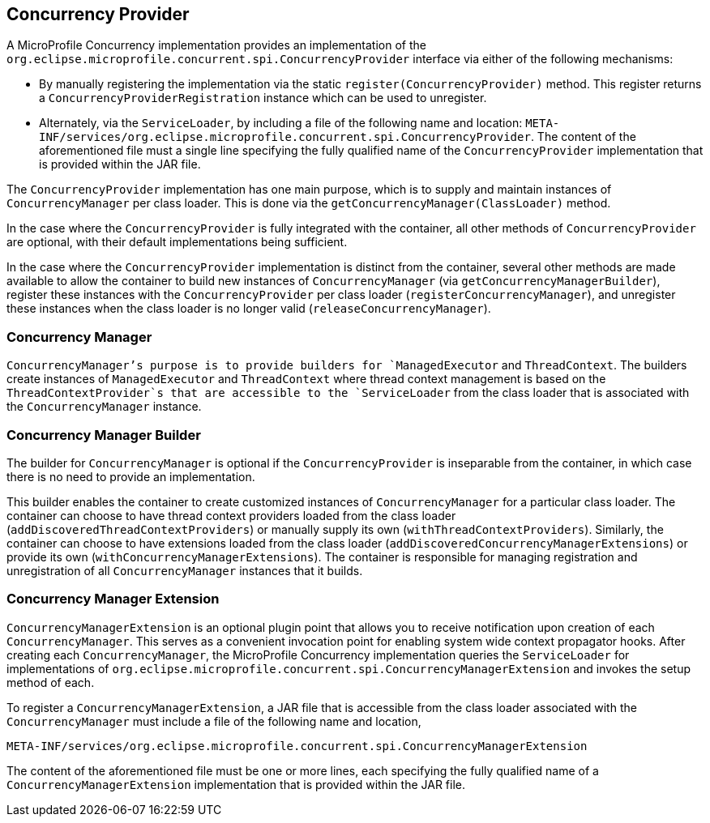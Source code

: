 //
// Copyright (c) 2018 Contributors to the Eclipse Foundation
//
// Licensed under the Apache License, Version 2.0 (the "License");
// you may not use this file except in compliance with the License.
// You may obtain a copy of the License at
//
//     http://www.apache.org/licenses/LICENSE-2.0
//
// Unless required by applicable law or agreed to in writing, software
// distributed under the License is distributed on an "AS IS" BASIS,
// WITHOUT WARRANTIES OR CONDITIONS OF ANY KIND, either express or implied.
// See the License for the specific language governing permissions and
// limitations under the License.
//

[[concurrencyprovider]]
== Concurrency Provider

A MicroProfile Concurrency implementation provides an implementation of the `org.eclipse.microprofile.concurrent.spi.ConcurrencyProvider` interface via either of the following mechanisms:

- By manually registering the implementation via the static `register(ConcurrencyProvider)` method. This register returns a `ConcurrencyProviderRegistration` instance which can be used to unregister.

- Alternately, via the `ServiceLoader`, by including a file of the following name and location:
  `META-INF/services/org.eclipse.microprofile.concurrent.spi.ConcurrencyProvider`.
  The content of the aforementioned file must a single line specifying the fully qualified name of the `ConcurrencyProvider` implementation that is provided within the JAR file.

The `ConcurrencyProvider` implementation has one main purpose, which is to supply and maintain instances of `ConcurrencyManager` per class loader. This is done via the `getConcurrencyManager(ClassLoader)` method.

In the case where the `ConcurrencyProvider` is fully integrated with the container, all other methods of `ConcurrencyProvider` are optional, with their default implementations being sufficient.

In the case where the `ConcurrencyProvider` implementation is distinct from the container, several other methods are made available to allow the container to build new instances of `ConcurrencyManager` (via `getConcurrencyManagerBuilder`), register these instances with the `ConcurrencyProvider` per class loader (`registerConcurrencyManager`), and unregister these instances when the class loader is no longer valid (`releaseConcurrencyManager`).

=== Concurrency Manager

`ConcurrencyManager`'s purpose is to provide builders for `ManagedExecutor` and `ThreadContext`. The builders create instances of `ManagedExecutor` and `ThreadContext` where thread context management is based on the `ThreadContextProvider`s that are accessible to the `ServiceLoader` from the class loader that is associated with the `ConcurrencyManager` instance.

=== Concurrency Manager Builder

The builder for `ConcurrencyManager` is optional if the `ConcurrencyProvider` is inseparable from the container, in which case there is no need to provide an implementation.

This builder enables the container to create customized instances of `ConcurrencyManager` for a particular class loader. The container can choose to have thread context providers loaded from the class loader (`addDiscoveredThreadContextProviders`) or manually supply its own (`withThreadContextProviders`). Similarly, the container can choose to have extensions loaded from the class loader (`addDiscoveredConcurrencyManagerExtensions`) or provide its own (`withConcurrencyManagerExtensions`). The container is responsible for managing registration and unregistration of all `ConcurrencyManager` instances that it builds.

=== Concurrency Manager Extension

`ConcurrencyManagerExtension` is an optional plugin point that allows you to receive notification upon creation of each `ConcurrencyManager`. This serves as a convenient invocation point for enabling system wide context propagator hooks. After creating each `ConcurrencyManager`, the MicroProfile Concurrency implementation queries the `ServiceLoader` for implementations of `org.eclipse.microprofile.concurrent.spi.ConcurrencyManagerExtension` and invokes the setup method of each.

To register a `ConcurrencyManagerExtension`, a JAR file that is accessible from the class loader associated with the `ConcurrencyManager` must include a file of the following name and location,

[source]
----
META-INF/services/org.eclipse.microprofile.concurrent.spi.ConcurrencyManagerExtension
----

The content of the aforementioned file must be one or more lines, each specifying the fully qualified name of a `ConcurrencyManagerExtension` implementation that is provided within the JAR file.
